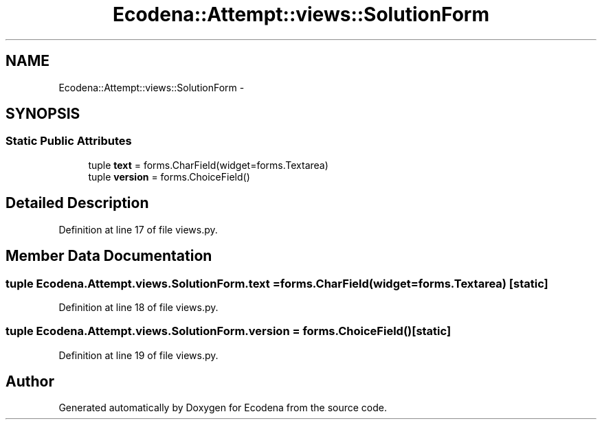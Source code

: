 .TH "Ecodena::Attempt::views::SolutionForm" 3 "Tue Mar 20 2012" "Version 1.0" "Ecodena" \" -*- nroff -*-
.ad l
.nh
.SH NAME
Ecodena::Attempt::views::SolutionForm \- 
.SH SYNOPSIS
.br
.PP
.SS "Static Public Attributes"

.in +1c
.ti -1c
.RI "tuple \fBtext\fP = forms.CharField(widget=forms.Textarea)"
.br
.ti -1c
.RI "tuple \fBversion\fP = forms.ChoiceField()"
.br
.in -1c
.SH "Detailed Description"
.PP 
Definition at line 17 of file views.py.
.SH "Member Data Documentation"
.PP 
.SS "tuple \fBEcodena.Attempt.views.SolutionForm.text\fP = forms.CharField(widget=forms.Textarea)\fC [static]\fP"
.PP
Definition at line 18 of file views.py.
.SS "tuple \fBEcodena.Attempt.views.SolutionForm.version\fP = forms.ChoiceField()\fC [static]\fP"
.PP
Definition at line 19 of file views.py.

.SH "Author"
.PP 
Generated automatically by Doxygen for Ecodena from the source code.
